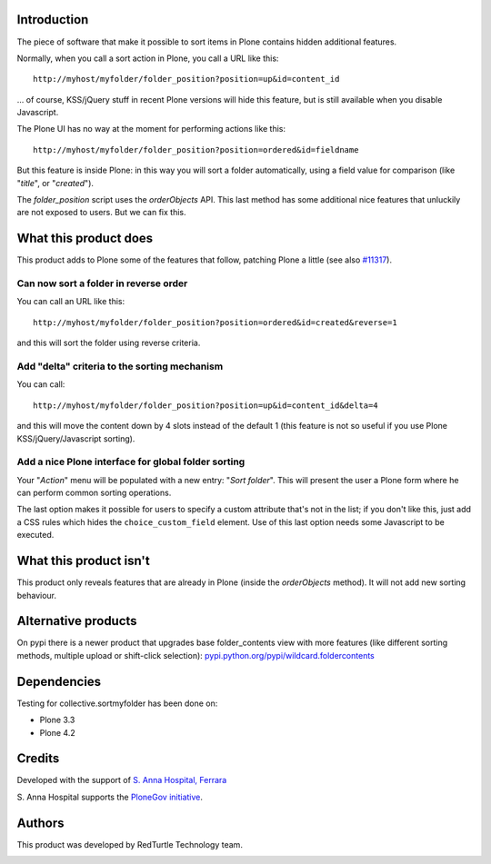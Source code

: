 Introduction
============

The piece of software that make it possible to sort items in Plone contains hidden additional features.

Normally, when you call a sort action in Plone, you call a URL like this::

    http://myhost/myfolder/folder_position?position=up&id=content_id

... of course, KSS/jQuery stuff in recent Plone versions will hide this feature, but is still available when you disable
Javascript.

The Plone UI has no way at the moment for performing actions like this::

    http://myhost/myfolder/folder_position?position=ordered&id=fieldname

But this feature is inside Plone: in this way you will sort a folder automatically, using a field value for comparison
(like "*title*", or "*created*").

The *folder_position* script uses the *orderObjects* API. This last method has some additional nice features that
unluckily are not exposed to users. But we can fix this.

What this product does
======================

This product adds to Plone some of the features that follow, patching Plone a little (see also `#11317`__).

__ http://dev.plone.org/plone/ticket/11317

Can now sort a folder in reverse order
--------------------------------------

You can call an URL like this::

    http://myhost/myfolder/folder_position?position=ordered&id=created&reverse=1

and this will sort the folder using reverse criteria.

Add "delta" criteria to the sorting mechanism
---------------------------------------------

You can call::

    http://myhost/myfolder/folder_position?position=up&id=content_id&delta=4

and this will move the content down by 4 slots instead of the default 1 (this feature is not so useful if you use Plone KSS/jQuery/Javascript
sorting).

Add a nice Plone interface for global folder sorting
----------------------------------------------------

Your "*Action*" menu will be populated with a new entry: "*Sort folder*". This will present the user a Plone form where
he can perform common sorting operations.

.. image:: http://keul.it/images/plone/collective.sortmyfolder-1.0.0.png
   :alt: Sort my folder form

The last option makes it possible for users to specify a custom attribute that's not in the list; if you don't like this,
just add a CSS rules which hides the ``choice_custom_field`` element. Use of this last option needs some Javascript to
be executed.

What this product isn't
=======================

This product only reveals features that are already in Plone (inside the *orderObjects* method).
It will not add new sorting behaviour.


Alternative products
====================

On pypi there is a newer product that upgrades base folder_contents view with more features (like different sorting methods, multiple upload or shift-click selection): `pypi.python.org/pypi/wildcard.foldercontents <http://pypi.python.org/pypi/wildcard.foldercontents>`_


Dependencies
============

Testing for collective.sortmyfolder has been done on:

* Plone 3.3
* Plone 4.2

Credits
=======

Developed with the support of `S. Anna Hospital, Ferrara`__

.. image:: http://www.ospfe.it/ospfe-logo.jpg 
   :alt: S. Anna Hospital - logo
     
S. Anna Hospital supports the
`PloneGov initiative`__.

__ http://www.ospfe.it/
__ http://www.plonegov.it/

Authors
=======

This product was developed by RedTurtle Technology team.

.. image:: http://www.redturtle.net/redturtle_banner.png
   :alt: RedTurtle Technology Site
   :target: http://www.redturtle.net/

 